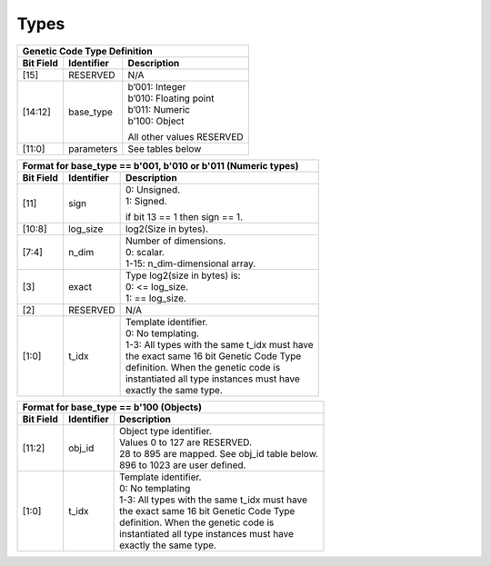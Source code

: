 
Types
=====


+--------------------------------------------------------+
| Genetic Code Type Definition                           | 
+-----------+------------+-------------------------------+
| Bit Field | Identifier | Description                   |
+===========+============+===============================+
| [15]      | RESERVED   | N/A                           |
+-----------+------------+-------------------------------+
| [14:12]   | base_type  | | b’001: Integer              |
|           |            | | b’010: Floating point       |
|           |            | | b’011: Numeric              |
|           |            | | b’100: Object               |
|           |            |                               |
|           |            | All other values RESERVED     |
+-----------+------------+-------------------------------+
| [11:0]    | parameters | See tables below              |
+-----------+------------+-------------------------------+



+------------------------------------------------------------------------+
| Format for base_type == b'001, b'010 or b'011 (Numeric types)          |
+-----------+------------+-----------------------------------------------+
| Bit Field | Identifier | Description                                   |
+===========+============+===============================================+
| [11]      | sign       | | 0: Unsigned.                                |
|           |            | | 1: Signed.                                  |
|           |            |                                               |
|           |            | if bit 13 == 1 then sign == 1.                |
+-----------+------------+-----------------------------------------------+
| [10:8]    | log_size   | log2(Size in bytes).                          |
+-----------+------------+-----------------------------------------------+
| [7:4]     | n_dim      | | Number of dimensions.                       |
|           |            | | 0: scalar.                                  |
|           |            | | 1-15: n_dim-dimensional array.              |
+-----------+------------+-----------------------------------------------+
| [3]       | exact      | | Type log2(size in bytes) is:                |
|           |            | | 0: <= log_size.                             |
|           |            | | 1: == log_size.                             |
+-----------+------------+-----------------------------------------------+
| [2]       | RESERVED   | N/A                                           |
+-----------+------------+-----------------------------------------------+
| [1:0]     | t_idx      | | Template identifier.                        |
|           |            | | 0: No templating.                           |
|           |            | | 1-3: All types with the same t_idx must have|
|           |            | | the exact same 16 bit Genetic Code Type     |
|           |            | | definition. When the genetic code is        |
|           |            | | instantiated all type instances must have   |
|           |            | | exactly the same type.                      |
+-----------+------------+-----------------------------------------------+


+-------------------------------------------------------------------------+
| Format for base_type == b'100 (Objects)                                 |
+-----------+------------+------------------------------------------------+
| Bit Field | Identifier | Description                                    |
+===========+============+================================================+
| [11:2]    | obj_id     | | Object type identifier.                      |
|           |            | | Values 0 to 127 are RESERVED.                |
|           |            | | 28 to 895 are mapped. See obj_id table below.|
|           |            | | 896 to 1023 are user defined.                |
+-----------+------------+------------------------------------------------+
| [1:0]     | t_idx      | | Template identifier.                         |
|           |            | | 0: No templating                             |
|           |            | | 1-3: All types with the same t_idx must have |
|           |            | | the exact same 16 bit Genetic Code Type      |
|           |            | | definition. When the genetic code is         |
|           |            | | instantiated all type instances must have    |
|           |            | | exactly the same type.                       |
+-----------+------------+------------------------------------------------+


